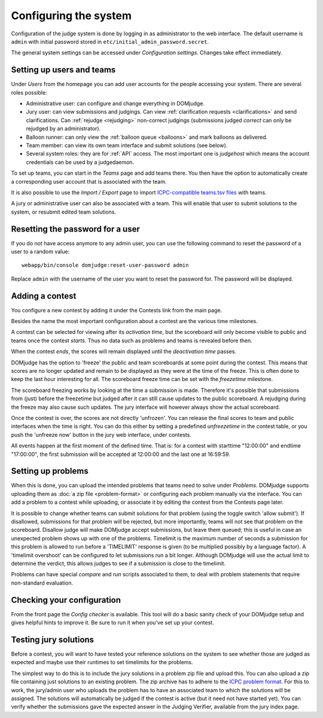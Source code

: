 Configuring the system
======================

Configuration of the judge system is done by logging in as administrator
to the web interface.
The default username is ``admin`` with initial password stored in
``etc/initial_admin_password.secret``.

The general system settings can be accessed under
*Configuration settings*. Changes take effect immediately.

Setting up users and teams
--------------------------
Under *Users* from the homepage you can add user accounts for the
people accessing your system. There are several roles possible:

- Administrative user: can configure and change everything in DOMjudge.
- Jury user: can view submissions and judgings. Can view
  :ref:`clarification requests <clarifications>` and send clarifications.
  Can :ref:`rejudge <rejudging>` non-correct judgings (submissions judged
  *correct* can only be rejudged by an administrator).
- Balloon runner: can only view the :ref:`balloon queue <balloons>` and mark
  balloons as delivered.
- Team member: can view its own team interface and submit solutions
  (see below).
- Several system roles: they are for :ref:`API` access. The most important
  one is *judgehost* which means the account credentials can be used by a
  judgedaemon.

To set up teams, you can start in the *Teams* page and add teams there.
You then have the option to automatically create a corresponding user
account that is associated with the team.

It is also possible to use the *Import / Export* page to import
`ICPC-compatible teams.tsv files`_ with teams.

A jury or administrative user can also be associated with a team. This
will enable that user to submit solutions to the system, or resubmit
edited team solutions.

Resetting the password for a user
---------------------------------

If you do not have access anymore to any admin user, you can use the following
command to reset the password of a user to a random value::

  webapp/bin/console domjudge:reset-user-password admin

Replace ``admin`` with the username of the user you want to reset the password for.
The password will be displayed.

Adding a contest
----------------
You configure a new contest by adding it under the Contests link
from the main page.

Besides the name the most important configuration about a contest
are the various time milestones.

A contest can be selected for viewing after its *activation time*, but
the scoreboard will only become visible to public and teams once the
contest *starts*. Thus no data such as problems and teams is revealed
before then.

When the contest *ends*, the scores will remain displayed until the
*deactivation time* passes.

DOMjudge has the option to 'freeze' the public and team scoreboards
at some point during the contest. This means that scores are no longer
updated and remain to be displayed as they were at the time of the
freeze. This is often done to keep the last hour interesting for all.
The scoreboard freeze time can be set with the *freezetime* milestone.

The scoreboard freezing works by looking at the time a submission is
made. Therefore it's possible that submissions from (just) before the
freezetime but judged after it can still cause updates to the public
scoreboard. A rejudging during the freeze may also cause such updates.
The jury interface will however always show the actual
scoreboard.

Once the contest is over, the scores are not directly 'unfrozen'.
You can release the final scores to team and public interfaces when the
time is right. You can do this either by setting a predefined
*unfreezetime* in the contest table, or you push the 'unfreeze
now' button in the jury web interface, under contests.

All events happen at the first moment of the defined time. That is:
for a contest with starttime "12:00:00" and endtime "17:00:00", the
first submission will be accepted at 12:00:00 and the last one at
16:59:59.

Setting up problems
-------------------
When this is done, you can upload the intended
problems that teams need to solve under *Problems*. DOMjudge supports
uploading them as :doc:`a zip file <problem-format>` or configuring
each problem manually via the interface. You can add a problem to a
contest while uploading, or associate it by editing the contest
from the Contests page later.

It is possible to change whether teams can submit solutions for that
problem (using the toggle switch 'allow submit'). If disallowed,
submissions for that problem will be rejected, but more importantly,
teams will not see that problem on the scoreboard. Disallow judge
will make DOMjudge accept submissions, but leave them queued; this
is useful in case an unexpected problem shows up with one of the
problems. Timelimit is the maximum number of seconds a submission
for this problem is allowed to run before a 'TIMELIMIT' response
is given (to be multiplied possibly by a language factor). A
'timelimit overshoot' can be configured to let submissions run a
bit longer. Although DOMjudge will use the actual limit to
determine the verdict, this allows judges to see if a submission
is close to the timelimit.

Problems can have special *compare* and
*run* scripts associated to them, to deal with problem
statements that require non-standard evaluation.

Checking your configuration
---------------------------
From the front page the *Config checker* is available. This tool will
do a basic sanity check of your DOMjudge setup and gives helpful hints
to improve it. Be sure to run it when you've set up your contest.


Testing jury solutions
----------------------
Before a contest, you will want to have tested your reference
solutions on the system to see whether those are judged as expected
and maybe use their runtimes to set timelimits for the problems.

The simplest way to do this is to include the jury solutions in a
problem zip file and upload this. You can also upload a zip file
containing just solutions to an existing problem. The zip
archive has to adhere to the `ICPC problem format`_.
For this to work, the jury/admin user who uploads the problem has to
have an associated team to which the solutions will be assigned. The
solutions will automatically be judged if the contest is active (but
it need not have started yet). You can verify whether the submissions
gave the expected answer in the Judging Verifier, available from
the jury index page.

.. _ICPC problem format: https://clics.ecs.baylor.edu/index.php?title=Problem_format
.. _ICPC-compatible teams.tsv files: https://ccs-specs.icpc.io/ccs_system_requirements#teamstsv
